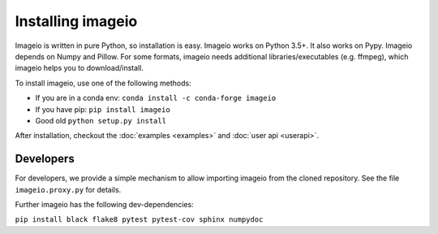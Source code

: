Installing imageio
==================

Imageio is written in pure Python, so installation is easy.
Imageio works on Python 3.5+. It also works on Pypy.
Imageio depends on Numpy and Pillow. For some formats, imageio needs
additional libraries/executables (e.g. ffmpeg), which imageio helps you
to download/install.

To install imageio, use one of the following methods:

* If you are in a conda env: ``conda install -c conda-forge imageio``
* If you have pip: ``pip install imageio``
* Good old ``python setup.py install``

After installation, checkout the
:doc:`examples  <examples>` and :doc:`user api <userapi>`.


Developers
----------

For developers, we provide a simple mechanism to allow importing
imageio from the cloned repository. See the file ``imageio.proxy.py`` for
details.

Further imageio has the following dev-dependencies:

``pip install black flake8 pytest pytest-cov sphinx numpydoc``
